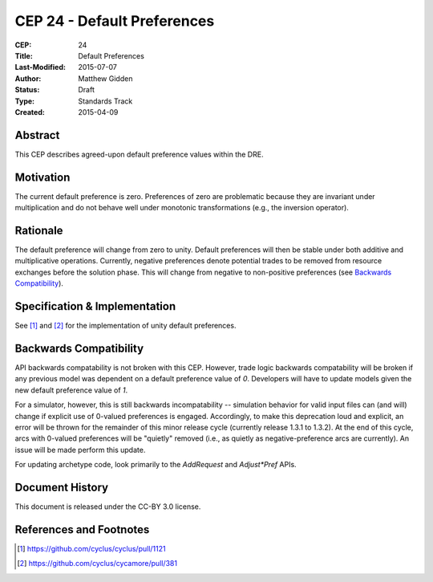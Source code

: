 CEP 24 - Default Preferences
*****************************************************

:CEP: 24
:Title: Default Preferences
:Last-Modified: 2015-07-07
:Author: Matthew Gidden
:Status: Draft
:Type: Standards Track
:Created: 2015-04-09


Abstract
========

This CEP describes agreed-upon default preference values within the DRE.

Motivation
==========

The current default preference is zero. Preferences of zero are problematic
because they are invariant under multiplication and do not behave well under
monotonic transformations (e.g., the inversion operator).

Rationale
=========

The default preference will change from zero to unity. Default preferences will
then be stable under both additive and multiplicative operations. Currently,
negative preferences denote potential trades to be removed from resource
exchanges before the solution phase. This will change from negative to
non-positive preferences (see `Backwards Compatibility`_).

Specification \& Implementation
===============================

See [1]_ and [2]_ for the implementation of unity default preferences.

Backwards Compatibility
=======================

API backwards compatability is not broken with this CEP. However, trade logic
backwards compatability will be broken if any previous model was dependent on a
default preference value of `0`. Developers will have to update models given the
new default preference value of `1`.

For a simulator, however, this is still backwards incompatability -- simulation
behavior for valid input files can (and will) change if explicit use of 0-valued
preferences is engaged. Accordingly, to make this deprecation loud and explicit,
an error will be thrown for the remainder of this minor release cycle (currently
release 1.3.1 to 1.3.2). At the end of this cycle, arcs with 0-valued
preferences will be "quietly" removed (i.e., as quietly as negative-preference
arcs are currently). An issue will be made perform this update.

For updating archetype code, look primarily to the `AddRequest` and
`Adjust*Pref` APIs.

Document History
================

This document is released under the CC-BY 3.0 license.

References and Footnotes
========================

.. [1] https://github.com/cyclus/cyclus/pull/1121
.. [2] https://github.com/cyclus/cycamore/pull/381
